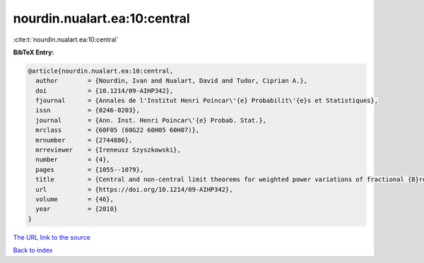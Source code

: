 nourdin.nualart.ea:10:central
=============================

:cite:t:`nourdin.nualart.ea:10:central`

**BibTeX Entry:**

.. code-block:: bibtex

   @article{nourdin.nualart.ea:10:central,
     author        = {Nourdin, Ivan and Nualart, David and Tudor, Ciprian A.},
     doi           = {10.1214/09-AIHP342},
     fjournal      = {Annales de l'Institut Henri Poincar\'{e} Probabilit\'{e}s et Statistiques},
     issn          = {0246-0203},
     journal       = {Ann. Inst. Henri Poincar\'{e} Probab. Stat.},
     mrclass       = {60F05 (60G22 60H05 60H07)},
     mrnumber      = {2744886},
     mrreviewer    = {Ireneusz Szyszkowski},
     number        = {4},
     pages         = {1055--1079},
     title         = {Central and non-central limit theorems for weighted power variations of fractional {B}rownian motion},
     url           = {https://doi.org/10.1214/09-AIHP342},
     volume        = {46},
     year          = {2010}
   }
`The URL link to the source <https://doi.org/10.1214/09-AIHP342>`_


`Back to index <../By-Cite-Keys.html>`_
